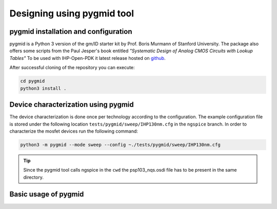 Designing using pygmid tool
===========================

pygmid installation and configuration
-------------------------------------
pygmid is a Python 3 version of the gm/ID starter kit by Prof. Boris Murmann of Stanford University. 
The package also offers some scripts from the Paul Jesper's book entitled *"Systematic Design of Analog CMOS Circuits with Lookup Tables"*
To be used with IHP-Open-PDK it latest release hosted on 
`github <https://github.com/dreoilin/pygmid>`_.

After successful cloning of the repository you can execute:

.. code-block:: shell

    cd pygmid
    python3 install .


Device characterization using pygmid
------------------------------------

The device characterization is done once per technology according to the configuration. 
The example configuration file is stored under the following location ``tests/pygmid/sweep/IHP130nm.cfg`` 
in the ``ngspice`` branch. In order to characterize the mosfet devices run the following command:


.. code-block:: shell

    python3 -m pygmid --mode sweep --config ~./tests/pygmid/sweep/IHP130nm.cfg

.. tip:: 
   Since the pygmid tool calls ngspice in the ``cwd`` the psp103_nqs.osdi file has to be present in the same directory. 

Basic usage of pygmid
---------------------






